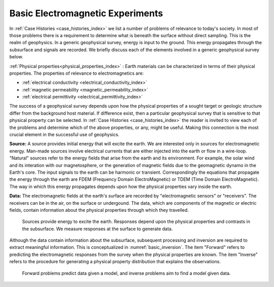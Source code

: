 .. _introduction_basic_electromagnetic_experiments:

Basic Electromagnetic Experiments
=================================

In :ref:`Case Histories <case_histories_index>` we list a number of problems of
relevance to today's society. In most of those problems there is a requirement
to determine what is beneath the surface without direct sampling. This is the
realm of geophysics. In a generic geophysical survey, energy is input to the
ground. This energy propagates through the subsurface and signals are
recorded. We briefly discuss each of the elements involved in a generic geophysical survey below.

:ref:`Physical properties<physical_properties_index>` : Earth materials can be characterized in terms of their physical properties.
The properties of relevance to electromagnetics are:

- :ref:`electrical conductivity <electrical_conductivity_index>`
- :ref:`magnetic permeability <magnetic_permeability_index>`
- :ref:`electrical permittivity <electrical_permittivity_index>`

The success of a geophysical survey depends upon how the physical properties
of a sought target or geologic structure differ from the background host
material. If difference exist, then a particular geophysical survey that is
sensitive to that physical property can be selected. In :ref:`Case Histories
<case_histories_index>` the reader is invited to view each of the problems and
determine which of the above properties, or any, might be useful. Making this
connection is the most crucial element in the successful use of geophysics.

**Source:** A source  provides initial energy that will excite the earth. We are
interested only in sources for electromagnetic energy. Man-made sources
involve electrical currents that are either injected into the earth or flow in
a wire-loop. "Natural" sources refer to the energy fields that arise from the
earth and its environment. For example, the solar wind and its interation with
our magnetosphere, or the generation of magnetic fields due to the geomagnetic
dynamo in the Earth's core.  The input signals to the earth can be harmonic or
transient. Correspondingly the equations that propagate the energy through the
earth are FDEM (Frequency Domain ElectroMagnetic) or TDEM (Time Domain
ElectroMagnetic). The way in which this energy propagates depends upon how the
physical properties vary inside the earth.

**Data:** The electromagnetic fields at the earth's surface are recorded by
"electromagnetic sensors" or "receivers". The receivers can be in the air, on
the surface or undergound. The data, which are components of the magnetic or
electric fields, contain information about the physical properties through
which they travelled.


 .. figure:: images/geophysics.png
    :scale: 40%
    :align: center
    :name: basic_geophysics

    Sources provide energy to excite the earth. Responses depend upon the physical properties and contrasts in the subsurface. We measure responses at the surface to generate data.

Although the data contain information about the subsurface, subsequent
processing and inversion are required to extract meaningful information. This
is conceptualized in :numref:`basic_inversion`. The item "Forward" refers to
predicting the electromagnetic responses from the survey when the physical properties are
known. The item "Inverse" refers to the procedure for generating a physical
property distribution that explains the observations.


 .. figure:: images/inversionclouds.png
    :scale: 40%
    :align: center
    :name: basic_inversion


    Forward problems predict data given a model, and inverse problems aim to find a model given data.


